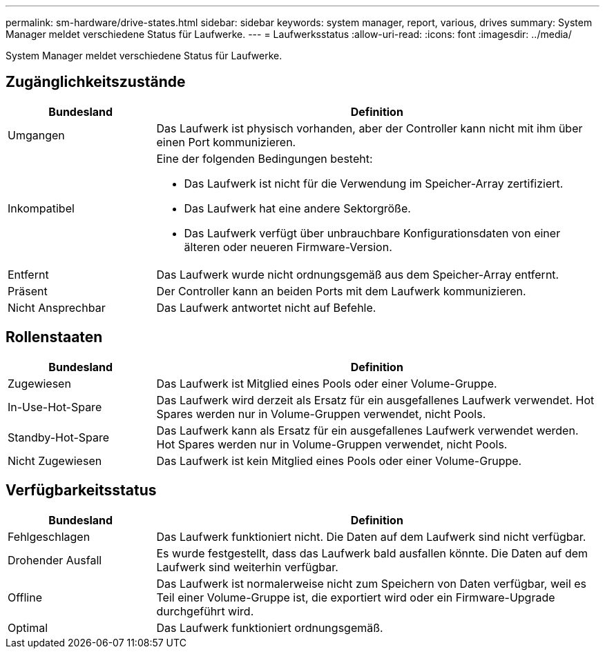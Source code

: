 ---
permalink: sm-hardware/drive-states.html 
sidebar: sidebar 
keywords: system manager, report, various, drives 
summary: System Manager meldet verschiedene Status für Laufwerke. 
---
= Laufwerksstatus
:allow-uri-read: 
:icons: font
:imagesdir: ../media/


[role="lead"]
System Manager meldet verschiedene Status für Laufwerke.



== Zugänglichkeitszustände

[cols="1a,3a"]
|===
| Bundesland | Definition 


 a| 
Umgangen
 a| 
Das Laufwerk ist physisch vorhanden, aber der Controller kann nicht mit ihm über einen Port kommunizieren.



 a| 
Inkompatibel
 a| 
Eine der folgenden Bedingungen besteht:

* Das Laufwerk ist nicht für die Verwendung im Speicher-Array zertifiziert.
* Das Laufwerk hat eine andere Sektorgröße.
* Das Laufwerk verfügt über unbrauchbare Konfigurationsdaten von einer älteren oder neueren Firmware-Version.




 a| 
Entfernt
 a| 
Das Laufwerk wurde nicht ordnungsgemäß aus dem Speicher-Array entfernt.



 a| 
Präsent
 a| 
Der Controller kann an beiden Ports mit dem Laufwerk kommunizieren.



 a| 
Nicht Ansprechbar
 a| 
Das Laufwerk antwortet nicht auf Befehle.

|===


== Rollenstaaten

[cols="1a,3a"]
|===
| Bundesland | Definition 


 a| 
Zugewiesen
 a| 
Das Laufwerk ist Mitglied eines Pools oder einer Volume-Gruppe.



 a| 
In-Use-Hot-Spare
 a| 
Das Laufwerk wird derzeit als Ersatz für ein ausgefallenes Laufwerk verwendet. Hot Spares werden nur in Volume-Gruppen verwendet, nicht Pools.



 a| 
Standby-Hot-Spare
 a| 
Das Laufwerk kann als Ersatz für ein ausgefallenes Laufwerk verwendet werden. Hot Spares werden nur in Volume-Gruppen verwendet, nicht Pools.



 a| 
Nicht Zugewiesen
 a| 
Das Laufwerk ist kein Mitglied eines Pools oder einer Volume-Gruppe.

|===


== Verfügbarkeitsstatus

[cols="1a,3a"]
|===
| Bundesland | Definition 


 a| 
Fehlgeschlagen
 a| 
Das Laufwerk funktioniert nicht. Die Daten auf dem Laufwerk sind nicht verfügbar.



 a| 
Drohender Ausfall
 a| 
Es wurde festgestellt, dass das Laufwerk bald ausfallen könnte. Die Daten auf dem Laufwerk sind weiterhin verfügbar.



 a| 
Offline
 a| 
Das Laufwerk ist normalerweise nicht zum Speichern von Daten verfügbar, weil es Teil einer Volume-Gruppe ist, die exportiert wird oder ein Firmware-Upgrade durchgeführt wird.



 a| 
Optimal
 a| 
Das Laufwerk funktioniert ordnungsgemäß.

|===